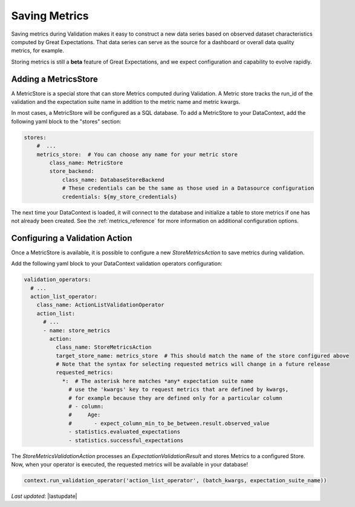 .. _saving_metrics:

###############
Saving Metrics
###############

Saving metrics during Validation makes it easy to construct a new data series based on observed
dataset characteristics computed by Great Expectations. That data series can serve as the source for a dashboard or
overall data quality metrics, for example.

Storing metrics is still a **beta** feature of Great Expectations, and we expect configuration and
capability to evolve rapidly.

*********************************
Adding a MetricsStore
*********************************

A MetricStore is a special store that can store Metrics computed during Validation. A Metric store tracks the run_id
of the validation and the expectation suite name in addition to the metric name and metric kwargs.

In most cases, a MetricStore will be configured as a SQL database. To add a MetricStore to your DataContext, add the
following yaml block to the "stores" section:

.. code-block:: yaml

    stores:
        #  ...
        metrics_store:  # You can choose any name for your metric store
            class_name: MetricStore
            store_backend:
                class_name: DatabaseStoreBackend
                # These credentials can be the same as those used in a Datasource configuration
                credentials: ${my_store_credentials}


The next time your DataContext is loaded, it will connect to the database and initialize a table to store metrics if
one has not already been created. See the :ref:`metrics_reference` for more information on additional configuration
options.

*********************************
Configuring a Validation Action
*********************************

Once a MetricStore is available, it is possible to configure a new `StoreMetricsAction` to save metrics during
validation.

Add the following yaml block to your DataContext validation operators configuration:

.. code-block:: yaml

    validation_operators:
      # ...
      action_list_operator:
        class_name: ActionListValidationOperator
        action_list:
          # ...
          - name: store_metrics
            action:
              class_name: StoreMetricsAction
              target_store_name: metrics_store  # This should match the name of the store configured above
              # Note that the syntax for selecting requested metrics will change in a future release
              requested_metrics:
                *:  # The asterisk here matches *any* expectation suite name
                  # use the 'kwargs' key to request metrics that are defined by kwargs,
                  # for example because they are defined only for a particular column
                  # - column:
                  #     Age:
                  #       - expect_column_min_to_be_between.result.observed_value
                  - statistics.evaluated_expectations
                  - statistics.successful_expectations


The `StoreMetricsValidationAction` processes an `ExpectationValidationResult` and stores Metrics to a configured Store.
Now, when your operator is executed, the requested metrics will be available in your database!

.. code-block:: python

    context.run_validation_operator('action_list_operator', (batch_kwargs, expectation_suite_name))

*Last updated*: |lastupdate|
